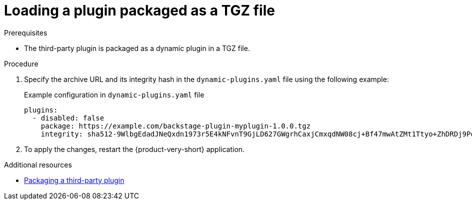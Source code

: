 [id="proc-load-plugin-tgz-file_{context}"]
= Loading a plugin packaged as a TGZ file

.Prerequisites
* The third-party plugin is packaged as a dynamic plugin in a TGZ file.

.Procedure

. Specify the archive URL and its integrity hash in the `dynamic-plugins.yaml` file using the following example:
+
--
.Example configuration in `dynamic-plugins.yaml` file
[source,yaml]
----
plugins:
  - disabled: false
    package: https://example.com/backstage-plugin-myplugin-1.0.0.tgz
    integrity: sha512-9WlbgEdadJNeQxdn1973r5E4kNFvnT9GjLD627GWgrhCaxjCmxqdNW08cj+Bf47mwAtZMt1Ttyo+ZhDRDj9PoA==
----
--

. To apply the changes, restart the {product-very-short} application.

[role="_additional-resources"]
.Additional resources

* xref:assembly-package-publish-third-party-dynamic-plugin[Packaging a third-party plugin]